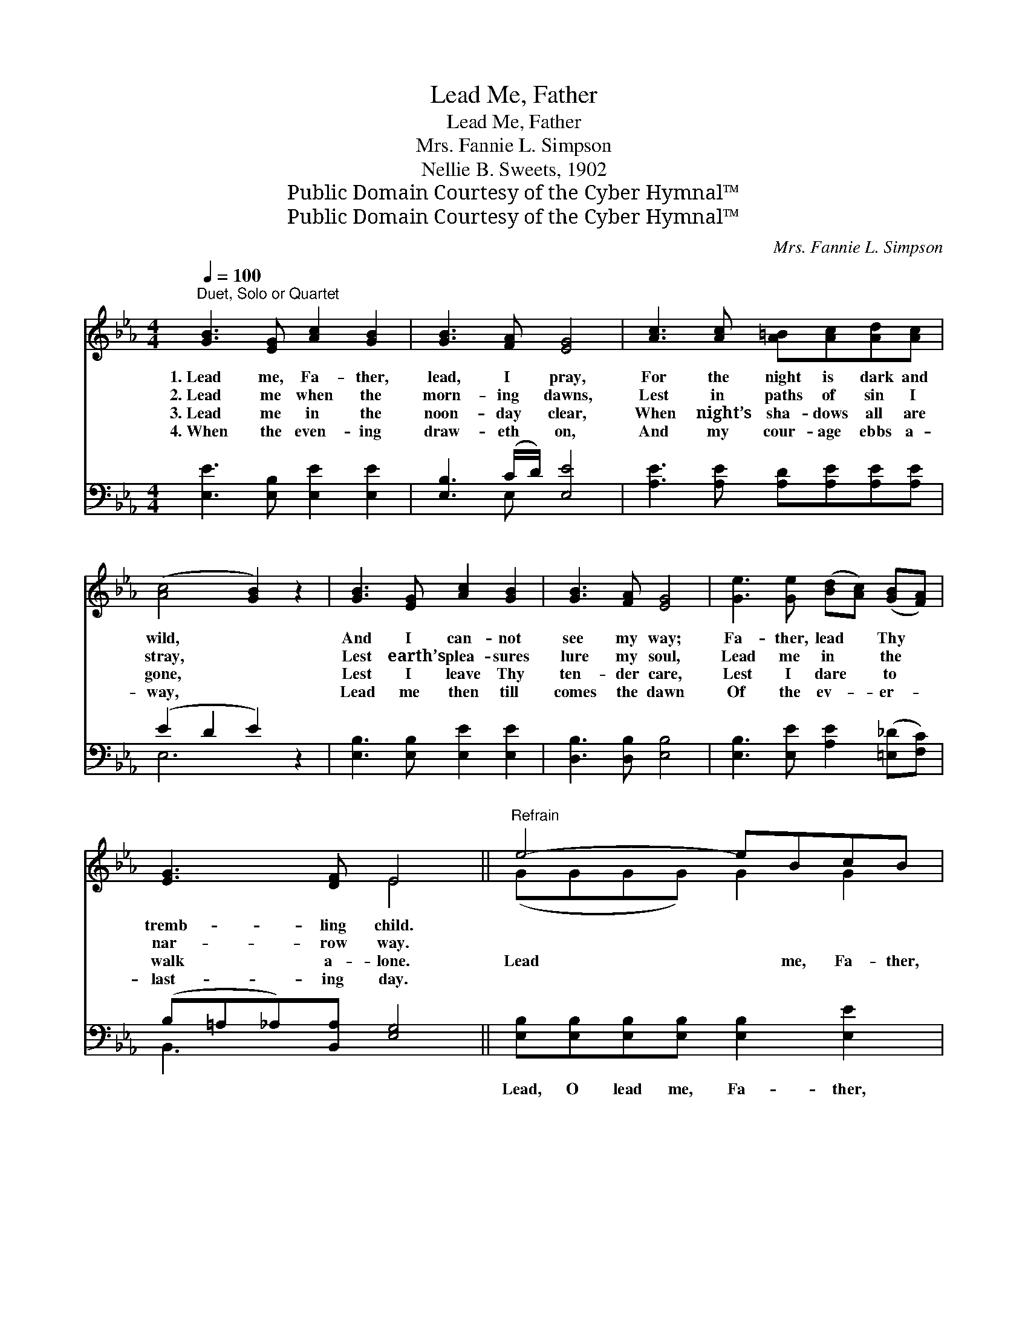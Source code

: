 X:1
T:Lead Me, Father
T:Lead Me, Father
T:Mrs. Fannie L. Simpson
T:Nellie B. Sweets, 1902
T:Public Domain Courtesy of the Cyber Hymnal™
T:Public Domain Courtesy of the Cyber Hymnal™
C:Mrs. Fannie L. Simpson
Z:Public Domain
Z:Courtesy of the Cyber Hymnal™
%%score ( 1 2 ) ( 3 4 )
L:1/8
Q:1/4=100
M:4/4
K:Eb
V:1 treble 
V:2 treble 
V:3 bass 
V:4 bass 
V:1
"^Duet, Solo or Quartet" [GB]3 [EG] [Ac]2 [GB]2 | [GB]3 [FA] [EG]4 | [Ac]3 [Ac] [A=B][Ac][Ad][Ac] | %3
w: 1.~Lead me, Fa- ther,|lead, I pray,|For the night is dark and|
w: 2.~Lead me when the|morn- ing dawns,|Lest in paths of sin I|
w: 3.~Lead me in the|noon- day clear,|When night’s sha- dows all are|
w: 4.~When the even- ing|draw- eth on,|And my cour- age ebbs a-|
 ([Ac]4 [GB]2) z2 | [GB]3 [EG] [Ac]2 [GB]2 | [GB]3 [FA] [EG]4 | [Ge]3 [Ge] ([Bd][Ac]) ([GB][FA]) | %7
w: wild, *|And I can- not|see my way;|Fa- ther, lead * Thy *|
w: stray, *|Lest earth’s plea- sures|lure my soul,|Lead me in * the *|
w: gone, *|Lest I leave Thy|ten- der care,|Lest I dare * to *|
w: way, *|Lead me then till|comes the dawn|Of the ev- * er- *|
 [EG]3 [DF] E4 ||"^Refrain" e4- eBcB | e4- eBcB | [Bd]2 [Ac]2 [GB]2 [FA]2 | [EG]2 [FA]2 [GB]4 | %12
w: tremb- ling child.|||||
w: nar- row way.|||||
w: walk a- lone.|Lead * me, Fa- ther,|lead * me, Fa- ther,|For the night is|dark and wild;|
w: last- ing day.|||||
 e4- eBcB | [Bd]2 [Ac]2 [GB]2 [FA]2 | [EG]3 E [DF]3 [B,E] | [B,E]6 z2 |] %16
w: ||||
w: ||||
w: Lead * me, Fa- ther,|lead, O lead me,|Lead Thy tremb- ling|child.|
w: ||||
V:2
 x8 | x8 | x8 | x8 | x8 | x8 | x8 | x4 E4 || (GGGG) G2 G2 | (GGGG) G2 G2 | x8 | x8 | (GGGG) G2 G2 | %13
 x8 | x3 E x4 | x8 |] %16
V:3
 [E,E]3 [E,B,] [E,E]2 [E,E]2 | [E,B,]3 (C/D/) [E,E]4 | [A,E]3 [A,E] [A,D][A,E][A,E][A,E] | %3
w: ~ ~ ~ ~|~ ~ * ~|~ ~ ~ ~ ~ ~|
 (E2 D2 E2) z2 | [E,B,]3 [E,B,] [E,E]2 [E,E]2 | [D,B,]3 [D,B,] [E,B,]4 | %6
w: ~ * *|~ ~ ~ ~|~ ~ ~|
 [E,B,]3 [E,E] [A,E]2 ([=E,_D][F,C]) | (B,=A,_A,)[B,,A,] [E,G,]4 || %8
w: ~ ~ ~ ~ *|~ * * ~ ~|
 [E,B,][E,B,][E,B,][E,B,] [E,B,]2 [E,E]2 | [E,B,][E,B,][E,B,][E,B,] [E,B,]2 [E,E]2 | %10
w: Lead, O lead me, Fa- ther,|Lead, O lead me, Fa- ther,|
 [B,F]2 [B,F]2 [B,,B,]2 B,2 | (B,E)DC [E,B,]4 | [E,B,][E,B,][E,B,][E,B,] [E,B,]2 [E,E]2 | %13
w: ~ ~ the night|is * dark and wild;|Lead, O lead me, Fa- ther,|
 [A,E]2 [A,E]2 [=E,_D]2 [F,C]2 | [B,,B,]3 [B,,G,] [B,,A,]3 [E,G,] | [E,G,]6 z2 |] %16
w: |||
V:4
 x8 | x3 E, x4 | x8 | E,6 x2 | x8 | x8 | x8 | B,,3 x5 || x8 | x8 | x6 (C,D,) | E,2 E,2 x4 | x8 | %13
 x8 | x8 | x8 |] %16

